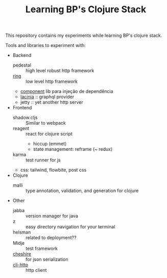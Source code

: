 #+TITLE: Learning BP's Clojure Stack

This repository contains my experiments while learning BP's clojure
stack.

Tools and libraries to experiment with:

- Backend
    * pedestal :: high level robust http framework
    * [[https://github.com/ring-clojure/ring][ring]] :: low level http framework
    * [[https://github.com/stuartsierra/component][component]] lib para injeção de dependência
    * [[https://github.com/walmartlabs/lacinia][lacinia]] :: graphql provider
    * jetty :: yet another http server
- Frontend
    * shadow.cljs :: Similar to webpack
    * reagent :: react for clojure script
        + hiccup (emmet)
        + state management: reframe (~ redux)
    * karma :: test runner for js
    * css: tailwind, flowbite, post css
- Clojure
    * malli :: type annotation, validation, and generation for clojure
- Other
    * jabba :: version manager for java
    * z :: easy directory navigation for your terminal
    * helsman :: related to deployment??
    * Midje :: test framework
    * [[https://github.com/dakrone/cheshire][cheshire]] :: for json serialization
    * [[https://github.com/dakrone/clj-http][clj-http]] :: http client
